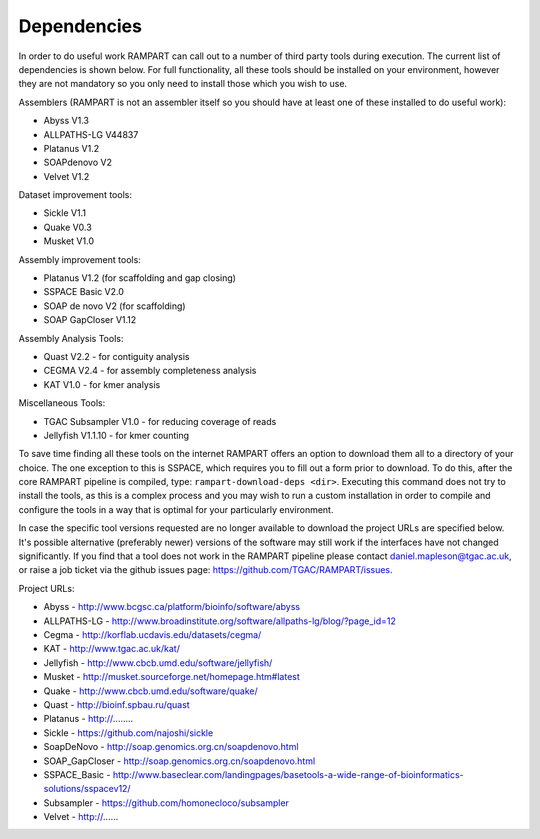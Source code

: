 

.. _dependencies:

Dependencies
============

In order to do useful work RAMPART can call out to a number of third party tools during execution.  The current list of dependencies is shown below.  For full functionality, all these tools should be installed on your environment, however they are not mandatory so you only need to install those which you wish to use.

Assemblers (RAMPART is not an assembler itself so you should have at least one of these installed to do useful work):

* Abyss V1.3
* ALLPATHS-LG V44837
* Platanus V1.2
* SOAPdenovo V2
* Velvet V1.2

Dataset improvement tools:

* Sickle V1.1
* Quake V0.3
* Musket V1.0

Assembly improvement tools:

* Platanus V1.2 (for scaffolding and gap closing)
* SSPACE Basic V2.0
* SOAP de novo V2 (for scaffolding)
* SOAP GapCloser V1.12

Assembly Analysis Tools:

* Quast V2.2 - for contiguity analysis
* CEGMA V2.4 - for assembly completeness analysis
* KAT V1.0 - for kmer analysis

Miscellaneous Tools:

* TGAC Subsampler V1.0 - for reducing coverage of reads
* Jellyfish V1.1.10 - for kmer counting

To save time finding all these tools on the internet RAMPART offers an option to download them all to a directory of your choice.  The one exception to this is SSPACE, which requires you to fill out a form prior to download.  To do this, after the core RAMPART pipeline is compiled, type: ``rampart-download-deps <dir>``.  Executing this command does not try to install the tools, as this is a complex process and you may wish to run a custom installation in order to compile and configure the tools in a way that is optimal for your particularly environment.

In case the specific tool versions requested are no longer available to download the project URLs are specified below.  It's possible alternative (preferably newer) versions of the software may still work if the interfaces have not changed significantly.  If you find that a tool does not work in the RAMPART pipeline please contact daniel.mapleson@tgac.ac.uk, or raise a job ticket via the github issues page: https://github.com/TGAC/RAMPART/issues.  

Project URLs:

* Abyss           - http://www.bcgsc.ca/platform/bioinfo/software/abyss
* ALLPATHS-LG     - http://www.broadinstitute.org/software/allpaths-lg/blog/?page_id=12
* Cegma           - http://korflab.ucdavis.edu/datasets/cegma/
* KAT             - http://www.tgac.ac.uk/kat/
* Jellyfish       - http://www.cbcb.umd.edu/software/jellyfish/
* Musket          - http://musket.sourceforge.net/homepage.htm#latest
* Quake           - http://www.cbcb.umd.edu/software/quake/
* Quast           - http://bioinf.spbau.ru/quast
* Platanus        - http://........
* Sickle          - https://github.com/najoshi/sickle
* SoapDeNovo      - http://soap.genomics.org.cn/soapdenovo.html
* SOAP_GapCloser  - http://soap.genomics.org.cn/soapdenovo.html
* SSPACE_Basic    - http://www.baseclear.com/landingpages/basetools-a-wide-range-of-bioinformatics-solutions/sspacev12/
* Subsampler      - https://github.com/homonecloco/subsampler
* Velvet          - http://......


